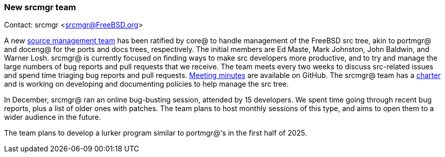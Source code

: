 === New srcmgr team

Contact: srcmgr <srcmgr@FreeBSD.org>

A new link:https://www.freebsd.org/administration/#t-srcmgr[source management team] has been ratified by core@ to handle management of the FreeBSD src tree, akin to portmgr@ and doceng@ for the ports and docs trees, respectively.
The initial members are Ed Maste, Mark Johnston, John Baldwin, and Warner Losh.
srcmgr@ is currently focused on finding ways to make src developers more productive, and to try and manage the large numbers of bug reports and pull requests that we receive.
The team meets every two weeks to discuss src-related issues and spend time triaging bug reports and pull requests.
link:https://github.com/freebsd/meetings/tree/master/srcmgr[Meeting minutes] are available on GitHub.
The srcmgr@ team has a link:https://www.freebsd.org/srcmgr/charter/[charter] and is working on developing and documenting policies to help manage the src tree.

In December, srcmgr@ ran an online bug-busting session, attended by 15 developers.
We spent time going through recent bug reports, plus a list of older ones with patches.
The team plans to host monthly sessions of this type, and aims to open them to a wider audience in the future.

The team plans to develop a lurker program similar to portmgr@'s in the first half of 2025.

